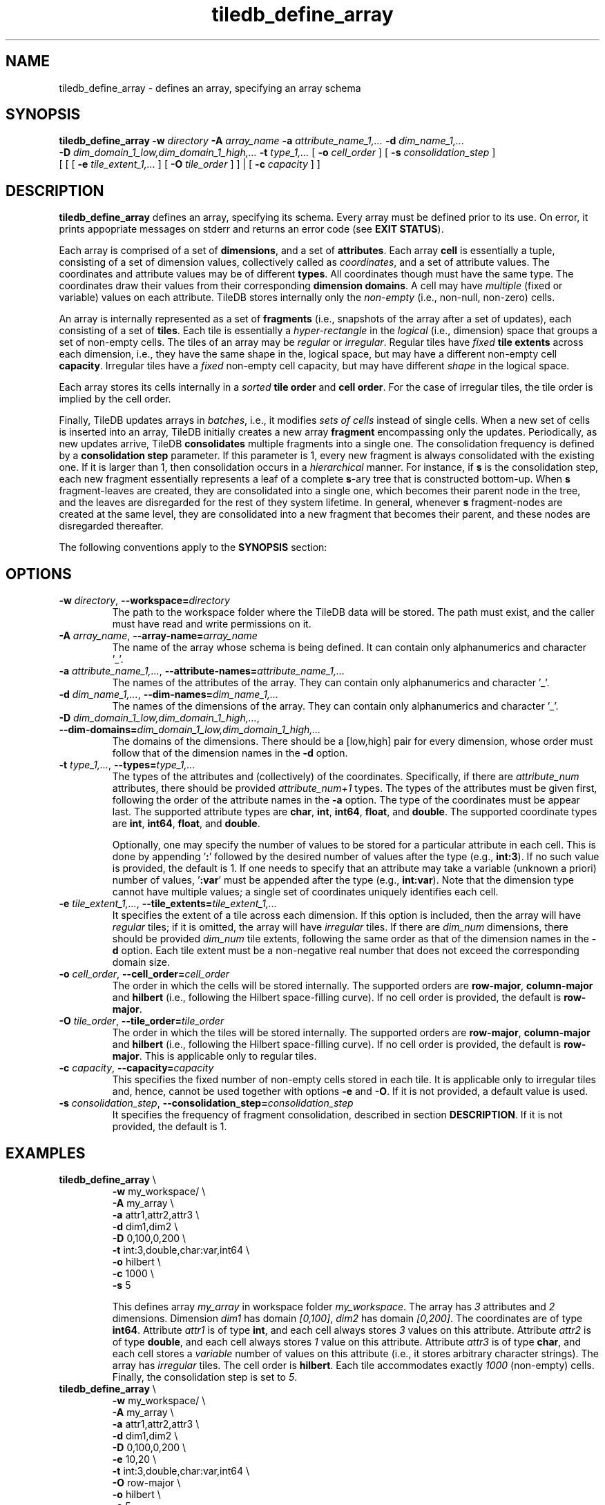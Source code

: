 .TH tiledb_define_array 1 "24 June 2015" "Version 0.1" "TileDB programs"
 
.SH NAME
tiledb_define_array - defines an array, specifying an array schema

.SH SYNOPSIS
.B tiledb_define_array 
.BI "-w " "directory " "-A " "array_name " \
"-a " "attribute_name_1,... " "-d " "dim_name_1,... " 
.br
.BI "-D " "dim_domain_1_low,dim_domain_1_high,... " \
"-t " "type_1,... " 
[
.BI "-o " "cell_order"
] [
.BI "-s " "consolidation_step"
] 
.br
[ [ [
.BI "-e " "tile_extent_1,..."
] [
.BI "-O " "tile_order"
] ] | 
[ 
.BI "-c " "capacity"
] ]

.SH DESCRIPTION
.B tiledb_define_array
defines an array, specifying its schema. Every array must be defined prior to
its use. On error, it prints appopriate messages on stderr and returns an error 
code (see \fBEXIT STATUS\fR).

Each array is comprised of a set of \fBdimensions\fR, and a set of 
\fBattributes\fR. Each array \fBcell\fR is essentially a tuple, consisting of a
set of dimension values, collectively called as \fIcoordinates\fR, and a set of
attribute values. The coordinates and attribute values may be of different
\fBtypes\fR. All coordinates though must have the same type. The 
coordinates draw their values from their corresponding \fBdimension domains\fR.
A cell may have \fImultiple\fR (fixed or variable) values on each
attribute. TileDB stores internally only the \fInon-empty\fR (i.e., non-null,
non-zero) cells. 

An array is internally represented as a set of \fBfragments\fR (i.e., snapshots
of the array after a set of updates), each consisting of a set of \fBtiles\fR. 
Each tile is essentially a \fIhyper-rectangle\fR in the \fIlogical\fR (i.e., 
dimension) space that groups a set of non-empty cells. The tiles of an
array may be \fIregular\fR or \fIirregular\fR. Regular tiles have \fIfixed\fR
\fBtile extents\fR across each dimension, i.e., they have the same shape in the,
logical space, but may have a different non-empty cell \fBcapacity\fR.
Irregular tiles have a \fIfixed\fR non-empty cell capacity, but may have 
different \fIshape\fR in the logical space.

Each array stores its cells internally in a \fIsorted\fR \fBtile order\fR and 
\fBcell order\fR. For the case of irregular tiles, the tile order is implied
by the cell order. 

Finally, TileDB updates arrays in \fIbatches\fR, i.e., it modifies 
\fIsets of cells\fR instead of single cells. When a new
set of cells is inserted into an array, TileDB initially creates a new
array \fBfragment\fR encompassing only the updates. Periodically, as new
updates arrive, TileDB \fBconsolidates\fR multiple fragments into a single one.
The consolidation frequency is defined by a \fBconsolidation step\fR parameter.
If this parameter is 1, every new fragment is always consolidated with the
existing one. If it is larger than 1, then consolidation occurs in a 
\fIhierarchical\fR manner. For instance, if \fBs\fR is the consolidation step,
each new fragment essentially represents a leaf of a complete \fBs\fR-ary 
tree that is constructed bottom-up. When \fBs\fR fragment-leaves are created,
they are consolidated into a single one, which becomes their parent node
in the tree, and the leaves are disregarded for the rest of they system
lifetime. In general, whenever \fBs\fR fragment-nodes are created at the
same level, they are consolidated into a new fragment that becomes
their parent, and these nodes are disregarded thereafter.

The following conventions apply to the \fBSYNOPSIS\fR section:

.TS
tab (@);
c lx .
\fBbold text\fR @ type exactly as shown
\fIitalic text\fR @ replace with appropriate argument
[\fB\-a \fIarg\fR]@ any or all options within [ ] are optional
\fB\-a \fIarg\fR | \fB\-b \fIarg\fR @ \
options delimited by | cannot be used together
.TE
 
.SH OPTIONS
.TP
.BI "-w" " directory" "\fR, " \fB --workspace=\fIdirectory\fR  
The path to the workspace folder where the TileDB data will be stored. The path
must exist, and the caller must have read and write permissions on it.

.TP
.BI "-A" " array_name" "\fR, " \fB --array-name=\fIarray_name\fR  
The name of the array whose schema is being defined. It can contain only
alphanumerics and character '_'. 

.TP
.BI "-a" " attribute_name_1,..." "\fR, " \
\fB --attribute-names=\fIattribute_name_1,...\fR  
The names of the attributes of the array. They can contain only
alphanumerics and character '_'. 

.TP
.BI "-d" " dim_name_1,..." "\fR, " \
\fB --dim-names=\fIdim_name_1,...\fR  
The names of the dimensions of the array. They can contain only
alphanumerics and character '_'. 

.TP
.BI "-D" " dim_domain_1_low,dim_domain_1_high,..." "\fR, " \
\fB --dim-domains=\fIdim_domain_1_low,dim_domain_1_high,...\fR  
The domains of the dimensions. There should be a [low,high] pair for
every dimension, whose order must follow that of the dimension names
in the \fB\-d\fR option. 

.TP
.BI "-t" " type_1,..." "\fR, " \
\fB --types=\fItype_1,...\fR  
The types of the attributes and (collectively) of the coordinates. Specifically,
if there are \fIattribute_num\fR attributes, there should be provided 
\fIattribute_num+1\fR types. The types of the attributes must be given
first, following the order of the attribute names in the \fB\-a\fR option.
The type of the coordinates must be appear last. The supported attribute
types are \fBchar\fR, \fBint\fR, \fBint64\fR, \fBfloat\fR, and \fBdouble\fR.
The supported coordinate types are \fBint\fR, \fBint64\fR, \fBfloat\fR, and 
\fBdouble\fR. 

Optionally, one may specify the number of values to be stored for a particular
attribute in each cell. This is done by appending '\fB:\fR' followed by the 
desired number of values after the type (e.g., \fBint:3\fR). If no such value is
provided, the default is 1. If one needs to specify that an attribute may
take a variable (unknown a priori) number of values, '\fB:var\fR' must
be appended after the type (e.g., \fBint:var\fR). Note that the dimension
type cannot have multiple values; a single set of coordinates uniquely 
identifies each cell.

.TP 
.BI "-e" " tile_extent_1,..." "\fR, " \
\fB --tile_extents=\fItile_extent_1,...\fR  
It specifies the extent of a tile across each dimension. If this option is
included, then the array will have \fIregular\fR tiles; if it is omitted, the
array will have \fIirregular\fR tiles. If there are \fIdim_num\fR dimensions,
there should be provided \fIdim_num\fR tile extents, following the same order
as that of the dimension names in the \fB-d\fR option. Each tile extent must
be a non-negative real number that does not exceed the corresponding domain 
size.

.TP 
.BI "-o" " cell_order"  "\fR, " \
\fB --cell_order=\fIcell_order\fR  
The order in which the cells will be stored internally. The supported orders
are \fBrow-major\fR, \fBcolumn-major\fR and \fBhilbert\fR (i.e., following
the Hilbert space-filling curve). If no cell order is provided, the default
is \fBrow-major\fR.  

.TP 
.BI "-O" " tile_order"  "\fR, " \
\fB --tile_order=\fItile_order\fR  
The order in which the tiles will be stored internally. The supported orders
are \fBrow-major\fR, \fBcolumn-major\fR and \fBhilbert\fR (i.e., following
the Hilbert space-filling curve). If no cell order is provided, the default
is \fBrow-major\fR. This is applicable only to regular tiles.

.TP 
.BI "-c" " capacity"  "\fR, " \
\fB --capacity=\fIcapacity\fR  
This specifies the fixed number of non-empty cells stored in each tile. It
is applicable only to irregular tiles and, hence, cannot be used together
with options \fB\-e\fR and \fB\-O\fR. If it is not provided, a default
value is used. 

.TP 
.BI "-s" " consolidation_step"  "\fR, " \
\fB --consolidation_step=\fIconsolidation_step\fR  
It specifies the frequency of fragment consolidation, described in section 
\fBDESCRIPTION\fR. If it is not provided, the default is 1.

.SH EXAMPLES
.TP
\fBtiledb_define_array\fR \\ 
    \fB-w \fRmy_workspace/ \\
    \fB-A \fRmy_array \\
    \fB-a \fRattr1,attr2,attr3 \\
    \fB-d \fRdim1,dim2 \\
    \fB-D \fR0,100,0,200 \\
    \fB-t \fRint:3,double,char:var,int64 \\
    \fB-o \fRhilbert \\
    \fB-c \fR1000 \\
    \fB-s \fR5

This defines array \fImy_array\fR in workspace folder \fImy_workspace\fR. The
array has \fI3\fR attributes and \fI2\fR dimensions. Dimension \fIdim1\fR has 
domain \fI[0,100]\fR, \fIdim2\fR has domain \fI[0,200]\fR. The coordinates are
of type \fBint64\fR. Attribute \fIattr1\fR is of type \fBint\fR, and each
cell always stores \fI3\fR values on this attribute. Attribute \fIattr2\fR is 
of type \fBdouble\fR, and each cell always stores \fI1\fR value on this 
attribute. Attribute \fIattr3\fR is of type \fBchar\fR, and each
cell stores a \fIvariable\fR number of values on this attribute (i.e., it stores
arbitrary character strings). The array has \fIirregular\fR tiles.
The cell order is \fBhilbert\fR. Each tile
accommodates exactly \fI1000\fR (non-empty) cells. Finally, the consolidation
step is set to \fI5\fR.

.TP
\fBtiledb_define_array\fR \\ 
    \fB-w \fRmy_workspace/ \\
    \fB-A \fRmy_array \\
    \fB-a \fRattr1,attr2,attr3 \\
    \fB-d \fRdim1,dim2 \\
    \fB-D \fR0,100,0,200 \\
    \fB-e \fR10,20 \\
    \fB-t \fRint:3,double,char:var,int64 \\
    \fB-O \fRrow-major \\
    \fB-o \fRhilbert \\
    \fB-s \fR5

This is similar to the previous example, but now the array has \fIregular\fR 
tiles. In detail, it defines array \fImy_array\fR in workspace folder 
\fImy_workspace\fR. The array has \fI3\fR attributes and \fI2\fR dimensions. 
Dimension \fIdim1\fR has domain \fI[0,100]\fR, \fIdim2\fR has domain
\fI[0,200]\fR. The coordinates are of type \fBint64\fR. Attribute \fIattr1\fR is
of type \fBint\fR, and each cell always stores \fI3\fR values on this 
attribute. Attribute \fIattr2\fR is of type \fBdouble\fR, and each cell always 
stores \fI1\fR value on this attribute. Attribute \fIattr3\fR is of type 
\fBchar\fR, and each cell stores a \fIvariable\fR number of values on this 
attribute (i.e., it stores arbitrary character strings). The array has
\fIregular\fR tiles. Each tile has (logical) size \fI10x20\fR. The tile order is
\fBrow-major\fR, whereas the cell order is \fBhilbert\fR. Finally, the 
consolidation step is set to \fI5\fR.

.SH EXIT STATUS
.TP 
.B 0
Successful execution
.TP 
.B -1
Parser error
.TP 
.B -7
TileDB initialization failed
.TP 
.B -8
TileDB finalization failed
.TP 
.B -9
Failed to parse array schema

.SH SEE ALSO
.BR tiledb_show_array_schema (1)

.SH AUTHOR
Stavros Papadopoulos <http://people.csail.mit.edu/stavrosp>, Copyright (c) 2015
